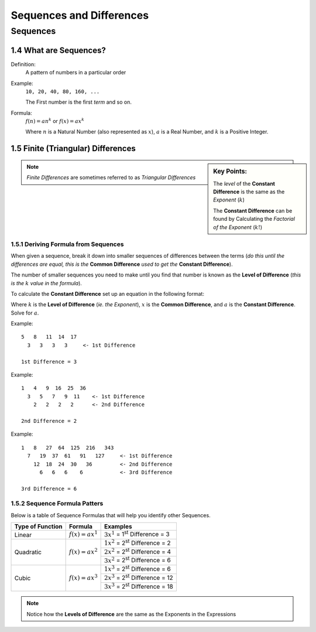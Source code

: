 .. sectnum::
  :prefix: 1.
  :start: 4
  :depth: 2

Sequences and Differences
#########################

Sequences
=========

What are Sequences?
*******************

Definition:
  A pattern of numbers in a particular order

Example:
  ``10, 20, 40, 80, 160, ...``

  The First number is the first *term* and so on.

Formula:
  :math:`f(n) = an^k` or :math:`f(x) = ax^k`

  Where :math:`n` is a Natural Number (also represented as :math:`x`),
  :math:`a` is a Real Number, and :math:`k` is a Positive Integer.

Finite (Triangular) Differences
*******************************

.. sidebar:: Key Points:

  The *level* of the **Constant Difference** is the same as the *Exponent* (:math:`k`)

  The **Constant Difference** can be found by Calculating the *Factorial of the Exponent* (:math:`k!`)

.. note::

	*Finite Differences* are sometimes referred to as *Triangular Differences*


Deriving Formula from Sequences
-------------------------------

When given a sequence, break it down into smaller sequences of
differences between the terms (*do this until the differences are equal,
this is the* **Common Difference** *used to get the* **Constant Difference**).

The number of smaller sequences you need to make until you find that
number is known as the **Level of Difference** (*this is the* :math:`k`
*value in the formula*).

To calculate the **Constant Difference** set up an equation in the following
format:

.. centered:: :math:`k! \times a = x`

Where :math:`k` is the **Level of Difference** (*ie. the Exponent*),
:math:`x` is the **Common Difference**, and :math:`a` is the **Constant
Difference**. Solve for :math:`a`.

Example::

  5   8   11  14  17
    3   3   3   3     <- 1st Difference

  1st Difference = 3

Example::

  1   4   9  16  25  36
    3   5   7   9  11    <- 1st Difference
      2   2   2   2      <- 2nd Difference

  2nd Difference = 2

Example::

  1   8   27  64  125  216   343
    7   19  37  61   91   127     <- 1st Difference
      12  18  24  30   36         <- 2nd Difference
        6   6   6    6            <- 3rd Difference

  3rd Difference = 6


Sequence Formula Patters
------------------------

Below is a table of Sequence Formulas that will help you identify other Sequences.

+------------------+---------------------+-----------------------------------------------+
| Type of Function | Formula             | Examples                                      |
+==================+=====================+===============================================+
| Linear           | :math:`f(x) = ax^1` | :math:`3x^1` = 1\ :sup:`st`\  Difference = 3  |
+------------------+---------------------+-----------------------------------------------+
| Quadratic        | :math:`f(x) = ax^2` | :math:`1x^2` = 2\ :sup:`st`\  Difference = 2  |
|                  |                     +-----------------------------------------------+
|                  |                     | :math:`2x^2` = 2\ :sup:`st`\  Difference = 4  |
|                  |                     +-----------------------------------------------+
|                  |                     | :math:`3x^2` = 2\ :sup:`st`\  Difference = 6  |
+------------------+---------------------+-----------------------------------------------+
| Cubic            | :math:`f(x) = ax^3` | :math:`1x^3` = 2\ :sup:`st`\  Difference = 6  |
|                  |                     +-----------------------------------------------+
|                  |                     | :math:`2x^3` = 2\ :sup:`st`\  Difference = 12 |
|                  |                     +-----------------------------------------------+
|                  |                     | :math:`3x^3` = 2\ :sup:`st`\  Difference = 18 |
+------------------+---------------------+-----------------------------------------------+

.. note::

	Notice how the **Levels of Difference** are the same as the Exponents in the Expressions
